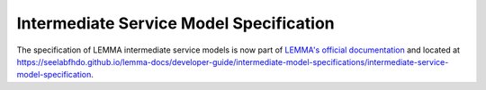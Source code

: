 Intermediate Service Model Specification
========================================

The specification of LEMMA intermediate service models is now part of
`LEMMA's official documentation <https://seelabfhdo.github.io/lemma-docs>`_ and
located at
https://seelabfhdo.github.io/lemma-docs/developer-guide/intermediate-model-specifications/intermediate-service-model-specification.
